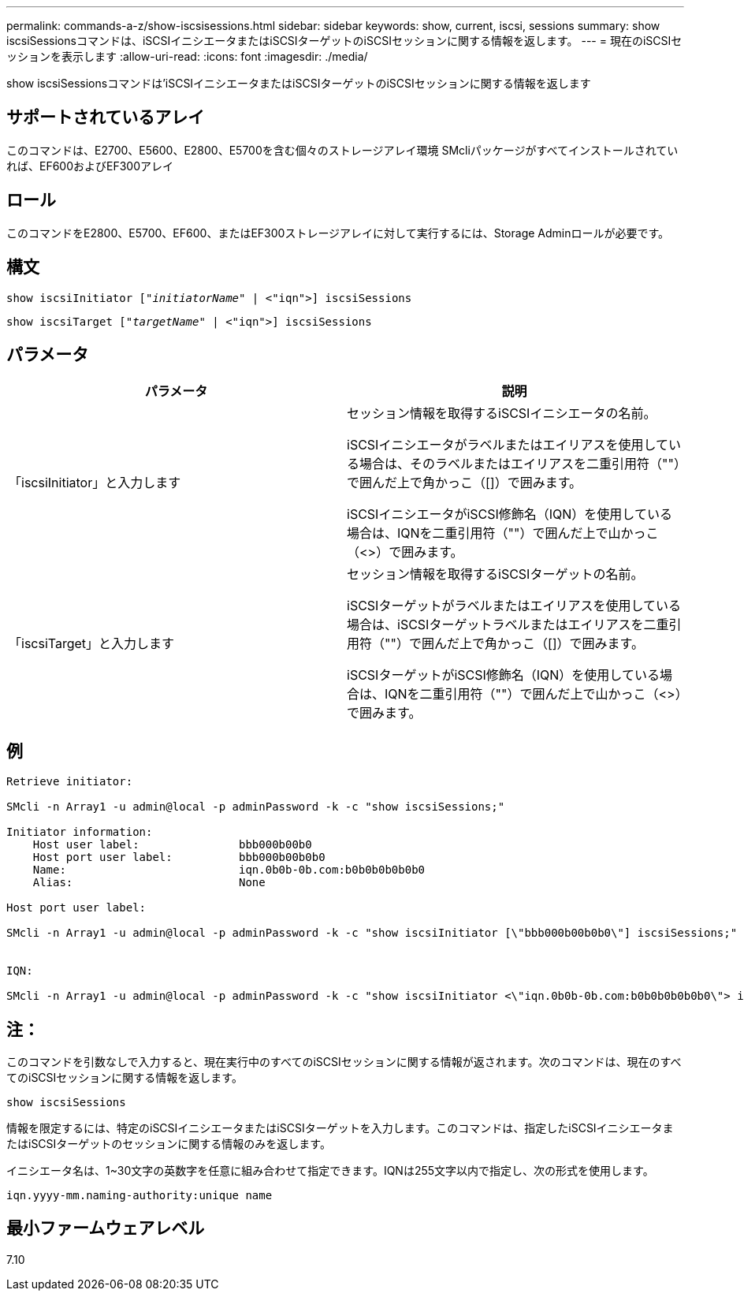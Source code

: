 ---
permalink: commands-a-z/show-iscsisessions.html 
sidebar: sidebar 
keywords: show, current, iscsi, sessions 
summary: show iscsiSessionsコマンドは、iSCSIイニシエータまたはiSCSIターゲットのiSCSIセッションに関する情報を返します。 
---
= 現在のiSCSIセッションを表示します
:allow-uri-read: 
:icons: font
:imagesdir: ./media/


[role="lead"]
show iscsiSessionsコマンドは'iSCSIイニシエータまたはiSCSIターゲットのiSCSIセッションに関する情報を返します



== サポートされているアレイ

このコマンドは、E2700、E5600、E2800、E5700を含む個々のストレージアレイ環境 SMcliパッケージがすべてインストールされていれば、EF600およびEF300アレイ



== ロール

このコマンドをE2800、E5700、EF600、またはEF300ストレージアレイに対して実行するには、Storage Adminロールが必要です。



== 構文

[listing, subs="+macros"]
----
show iscsiInitiator pass:quotes[["_initiatorName_"] | <"iqn">] iscsiSessions
----
[listing, subs="+macros"]
----
show iscsiTarget pass:quotes[["_targetName_"] | <"iqn">] iscsiSessions
----


== パラメータ

[cols="2*"]
|===
| パラメータ | 説明 


 a| 
「iscsiInitiator」と入力します
 a| 
セッション情報を取得するiSCSIイニシエータの名前。

iSCSIイニシエータがラベルまたはエイリアスを使用している場合は、そのラベルまたはエイリアスを二重引用符（""）で囲んだ上で角かっこ（[]）で囲みます。

iSCSIイニシエータがiSCSI修飾名（IQN）を使用している場合は、IQNを二重引用符（""）で囲んだ上で山かっこ（<>）で囲みます。



 a| 
「iscsiTarget」と入力します
 a| 
セッション情報を取得するiSCSIターゲットの名前。

iSCSIターゲットがラベルまたはエイリアスを使用している場合は、iSCSIターゲットラベルまたはエイリアスを二重引用符（""）で囲んだ上で角かっこ（[]）で囲みます。

iSCSIターゲットがiSCSI修飾名（IQN）を使用している場合は、IQNを二重引用符（""）で囲んだ上で山かっこ（<>）で囲みます。

|===


== 例

[listing]
----
Retrieve initiator:

SMcli -n Array1 -u admin@local -p adminPassword -k -c "show iscsiSessions;"

Initiator information:
    Host user label:               bbb000b00b0
    Host port user label:          bbb000b00b0b0
    Name:                          iqn.0b0b-0b.com:b0b0b0b0b0b0
    Alias:                         None

Host port user label:

SMcli -n Array1 -u admin@local -p adminPassword -k -c "show iscsiInitiator [\"bbb000b00b0b0\"] iscsiSessions;"


IQN:

SMcli -n Array1 -u admin@local -p adminPassword -k -c "show iscsiInitiator <\"iqn.0b0b-0b.com:b0b0b0b0b0b0\"> iscsiSessions;"
----


== 注：

このコマンドを引数なしで入力すると、現在実行中のすべてのiSCSIセッションに関する情報が返されます。次のコマンドは、現在のすべてのiSCSIセッションに関する情報を返します。

[listing]
----
show iscsiSessions
----
情報を限定するには、特定のiSCSIイニシエータまたはiSCSIターゲットを入力します。このコマンドは、指定したiSCSIイニシエータまたはiSCSIターゲットのセッションに関する情報のみを返します。

イニシエータ名は、1~30文字の英数字を任意に組み合わせて指定できます。IQNは255文字以内で指定し、次の形式を使用します。

[listing]
----
iqn.yyyy-mm.naming-authority:unique name
----


== 最小ファームウェアレベル

7.10
